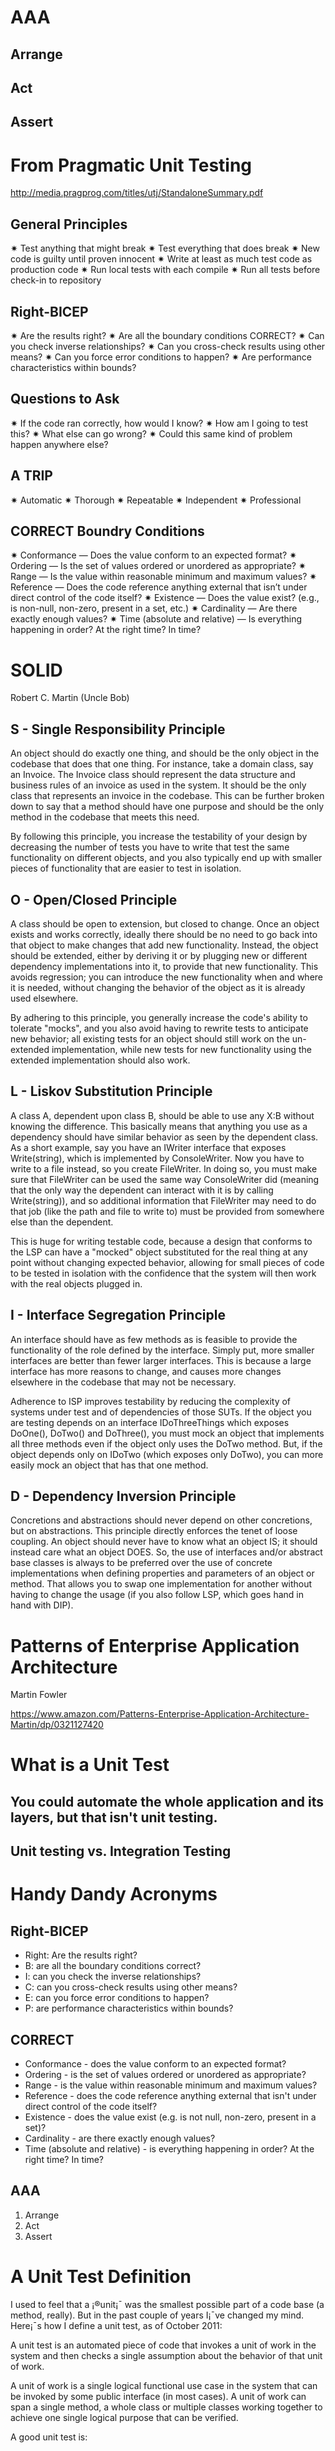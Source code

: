 * AAA
** Arrange
** Act
** Assert

* From Pragmatic Unit Testing
http://media.pragprog.com/titles/utj/StandaloneSummary.pdf
** General Principles
✷ Test anything that might break
✷ Test everything that does break
✷ New code is guilty until proven innocent
✷ Write at least as much test code as production code
✷ Run local tests with each compile
✷ Run all tests before check-in to repository

** Right-BICEP
✷ Are the results right?
✷ Are all the boundary conditions CORRECT?
✷ Can you check inverse relationships?
✷ Can you cross-check results using other means?
✷ Can you force error conditions to happen?
✷ Are performance characteristics within bounds?

** Questions to Ask
✷ If the code ran correctly, how would I know?
✷ How am I going to test this?
✷ What else can go wrong?
✷ Could this same kind of problem happen anywhere else?

** A TRIP
✷ Automatic
✷ Thorough
✷ Repeatable
✷ Independent
✷ Professional

** CORRECT Boundry Conditions
✷ Conformance — Does the value conform to an expected format?
✷ Ordering — Is the set of values ordered or unordered as appropriate?
✷ Range — Is the value within reasonable minimum and maximum values?
✷ Reference — Does the code reference anything external that isn’t under direct control of the code itself?
✷ Existence — Does the value exist? (e.g., is non-null, non-zero, present in a set, etc.)
✷ Cardinality — Are there exactly enough values?
✷ Time (absolute and relative) — Is everything happening in order? At the right time? In time?

* SOLID
Robert C. Martin (Uncle Bob)

** S - Single Responsibility Principle
An object should do exactly one thing, and should be the only object in the codebase that does that one thing. For instance, take a domain class, say an Invoice. The Invoice class should represent the data structure and business rules of an invoice as used in the system. It should be the only class that represents an invoice in the codebase. This can be further broken down to say that a method should have one purpose and should be the only method in the codebase that meets this need.

By following this principle, you increase the testability of your design by decreasing the number of tests you have to write that test the same functionality on different objects, and you also typically end up with smaller pieces of functionality that are easier to test in isolation.

** O - Open/Closed Principle
A class should be open to extension, but closed to change. Once an object exists and works correctly, ideally there should be no need to go back into that object to make changes that add new functionality. Instead, the object should be extended, either by deriving it or by plugging new or different dependency implementations into it, to provide that new functionality. This avoids regression; you can introduce the new functionality when and where it is needed, without changing the behavior of the object as it is already used elsewhere.

By adhering to this principle, you generally increase the code's ability to tolerate "mocks", and you also avoid having to rewrite tests to anticipate new behavior; all existing tests for an object should still work on the un-extended implementation, while new tests for new functionality using the extended implementation should also work.

** L - Liskov Substitution Principle
A class A, dependent upon class B, should be able to use any X:B without knowing the difference. This basically means that anything you use as a dependency should have similar behavior as seen by the dependent class. As a short example, say you have an IWriter interface that exposes Write(string), which is implemented by ConsoleWriter. Now you have to write to a file instead, so you create FileWriter. In doing so, you must make sure that FileWriter can be used the same way ConsoleWriter did (meaning that the only way the dependent can interact with it is by calling Write(string)), and so additional information that FileWriter may need to do that job (like the path and file to write to) must be provided from somewhere else than the dependent.

This is huge for writing testable code, because a design that conforms to the LSP can have a "mocked" object substituted for the real thing at any point without changing expected behavior, allowing for small pieces of code to be tested in isolation with the confidence that the system will then work with the real objects plugged in.

** I - Interface Segregation Principle
An interface should have as few methods as is feasible to provide the functionality of the role defined by the interface. Simply put, more smaller interfaces are better than fewer larger interfaces. This is because a large interface has more reasons to change, and causes more changes elsewhere in the codebase that may not be necessary.

Adherence to ISP improves testability by reducing the complexity of systems under test and of dependencies of those SUTs. If the object you are testing depends on an interface IDoThreeThings which exposes DoOne(), DoTwo() and DoThree(), you must mock an object that implements all three methods even if the object only uses the DoTwo method. But, if the object depends only on IDoTwo (which exposes only DoTwo), you can more easily mock an object that has that one method.

** D - Dependency Inversion Principle
Concretions and abstractions should never depend on other concretions, but on abstractions. This principle directly enforces the tenet of loose coupling. An object should never have to know what an object IS; it should instead care what an object DOES. So, the use of interfaces and/or abstract base classes is always to be preferred over the use of concrete implementations when defining properties and parameters of an object or method. That allows you to swap one implementation for another without having to change the usage (if you also follow LSP, which goes hand in hand with DIP).

* Patterns of Enterprise Application Architecture
Martin Fowler

https://www.amazon.com/Patterns-Enterprise-Application-Architecture-Martin/dp/0321127420


* What is a Unit Test
** You could automate the whole application and its layers, but that isn't unit testing.

** Unit testing vs. Integration Testing

* Handy Dandy Acronyms
** Right-BICEP
- Right: Are the results right?
- B: are all the boundary conditions correct?
- I: can you check the inverse relationships?
- C: can you cross-check results using other means?
- E: can you force error conditions to happen?
- P: are performance characteristics within bounds?

** CORRECT
- Conformance - does the value conform to an expected format?
- Ordering - is the set of values ordered or unordered as appropriate?
- Range - is the value within reasonable minimum and maximum values?
- Reference - does the code reference anything external that isn't under direct control of the code itself?
- Existence - does the value exist (e.g. is not null, non-zero, present in a set)?
- Cardinality - are there exactly enough values?
- Time (absolute and relative) - is everything happening in order? At the right time? In time?

** AAA
1. Arrange
2. Act
3. Assert
* A Unit Test Definition

I used to feel that a ¡®unit¡¯ was the smallest possible part of a code base (a method, really). But in the past couple of years I¡¯ve changed my mind. Here¡¯s how I define a unit test, as of October 2011:

A unit test is an automated piece of code that invokes a unit of work in the system and then checks a single assumption about the behavior of that unit of work.

A unit of work is a single logical functional use case in the system that can be invoked by some public interface (in most cases). A unit of work can span a single method, a whole class or multiple classes working together to achieve one single logical purpose that can be verified.

A good unit test is:

    Able to be fully automated
    Has full control over all the pieces running (Use mocks or stubs to achieve this isolation when needed)
    Can be run in any order  if part of many other tests
    Runs in memory (no DB or File access, for example)
    Consistently returns the same result (You always run the same test, so no random numbers, for example. save those for integration or range tests)
    Runs fast
    Tests a single logical concept in the system
    Readable
    Maintainable
    Trustworthy (when you see its result, you don¡¯t need to debug the code just to be sure)

I consider any test that doesn¡¯t live up to all these as an integration test and put it in its own ¡°integration tests¡± project.

- Ray Osherove, the art of Unit Testing

* Microsoft Fakes
Microsoft's mocking framework utilizing stubs and shims to help isolate the system under test. In general, code organization principles that support unit testing don't change. Use stubs where possible, just as you would with any other mocking framework. Only use shims where you need to replace a concretion.

** Stubs
Gives you the ability to easily create test implementations of dependencies as long as the system under test depends only on interfaces and has dependencies injected. More simply stated, stubs can only implement interfaces.

You must create a Fakes assembly for your project in order to use the framework. Right click the project in solution explorer and select 'Add Fakes Assembly'.

Here is a simple use case. Notice that the stubs exist in a *.Fakes namespace. Also note the use of lambda expressions to stub out methods.

[TestMethod]
public void TestBlah()
{
    IBlah blah = new BlahNameSpace.Fakes.StubIBlah()
                 {
                     BlahMethod = (x)=> { return true; }
                 };

    var sut = new BlahClient(blah);
    ...
}

** Shims
Modifies compiled code at run time to re-route calls to pre-compiled dependencies with a test version. Use it to replace calls to assemblies you can't modify.

